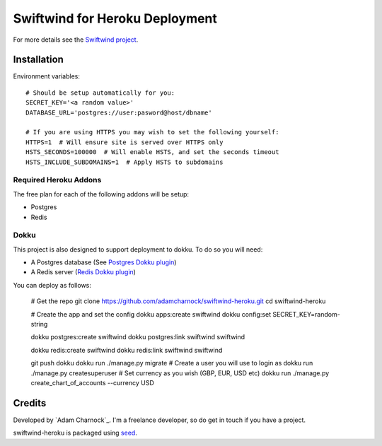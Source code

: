 Swiftwind for Heroku Deployment
===============================

For more details see the `Swiftwind project`_.

Installation
------------

.. image:: https://www.herokucdn.com/deploy/button.svg
    :target: https://heroku.com/deploy?template=https://github.com/adamcharnock/swiftwind-heroku

Environment variables::

    # Should be setup automatically for you:
    SECRET_KEY='<a random value>'
    DATABASE_URL='postgres://user:pasword@host/dbname'

    # If you are using HTTPS you may wish to set the following yourself:
    HTTPS=1  # Will ensure site is served over HTTPS only
    HSTS_SECONDS=100000  # Will enable HSTS, and set the seconds timeout
    HSTS_INCLUDE_SUBDOMAINS=1  # Apply HSTS to subdomains

Required Heroku Addons
~~~~~~~~~~~~~~~~~~~~~~

The free plan for each of the following addons will be setup:

* Postgres
* Redis

Dokku
~~~~~

This project is also designed to support deployment to dokku. To do so you will need:

* A Postgres database (See `Postgres Dokku plugin`_)
* A Redis server (`Redis Dokku plugin`_)

You can deploy as follows:

    # Get the repo
    git clone https://github.com/adamcharnock/swiftwind-heroku.git
    cd swiftwind-heroku

    # Create the app and set the config
    dokku apps:create swiftwind
    dokku config:set SECRET_KEY=random-string

    dokku postgres:create swiftwind
    dokku postgres:link swiftwind swiftwind

    dokku redis:create swiftwind
    dokku redis:link swiftwind swiftwind

    git push dokku
    dokku run ./manage.py migrate
    # Create a user you will use to login as
    dokku run ./manage.py createsuperuser
    # Set currency as you wish (GBP, EUR, USD etc)
    dokku run ./manage.py create_chart_of_accounts --currency USD

Credits
-------

Developed by `Adam Charnock`_. I'm a freelance developer, so do get in touch if you have a project.

swiftwind-heroku is packaged using seed_.

.. _seed: https://github.com/adamcharnock/seed/
.. _Swiftwind project: https://github.com/adamcharnock/swiftwind
.. _Postgres Dokku plugin: https://github.com/dokku/dokku-postgres
.. _Redis Dokku plugin: https://github.com/dokku/dokku-redis
